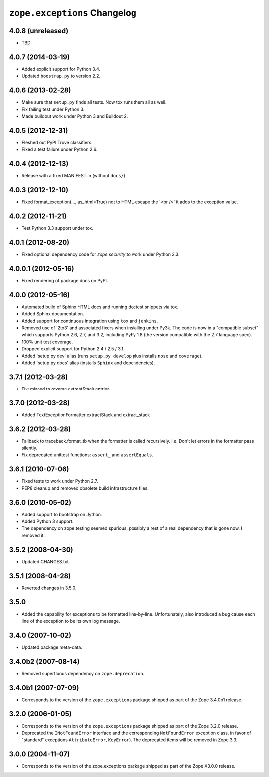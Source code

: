 ``zope.exceptions`` Changelog
=============================

4.0.8 (unreleased)
------------------

- TBD

4.0.7 (2014-03-19)
------------------

- Added explicit support for Python 3.4.

- Updated ``boostrap.py`` to version 2.2.


4.0.6 (2013-02-28)
------------------

- Make sure that ``setup.py`` finds all tests. Now tox runs them all as well.

- Fix failing test under Python 3.

- Made buildout work under Python 3 and Buildout 2.


4.0.5 (2012-12-31)
------------------

- Fleshed out PyPI Trove classifiers.

- Fixed a test failure under Python 2.6.


4.0.4 (2012-12-13)
------------------

- Release with a fixed MANIFEST.in (without ``docs/``)


4.0.3 (2012-12-10)
------------------

- Fixed format_exception(..., as_html=True) not to HTML-escape the '<br />'
  it adds to the exception value.


4.0.2 (2012-11-21)
------------------

- Test Python 3.3 support under tox.


4.0.1 (2012-08-20)
------------------

- Fixed optional dependency code for `zope.security` to work under Python 3.3.


4.0.0.1 (2012-05-16)
--------------------

- Fixed rendering of package docs on PyPI.


4.0.0 (2012-05-16)
------------------

- Automated build of Sphinx HTML docs and running doctest snippets via tox.

- Added Sphinx documentation.

- Added support for continuous integration using ``tox`` and ``jenkins``.

- Removed use of '2to3' and associated fixers when installing under Py3k.
  The code is now in a "compatible subset" which supports Python 2.6, 2.7,
  and 3.2, including PyPy 1.8 (the version compatible with the 2.7 language
  spec).

- 100% unit test coverage.

- Dropped explicit support for Python 2.4 / 2.5 / 3.1.

- Added 'setup.py dev' alias (runs ``setup.py develop`` plus installs
  ``nose`` and ``coverage``).

- Added 'setup.py docs' alias (installs ``Sphinx`` and dependencies).


3.7.1 (2012-03-28)
------------------

- Fix: missed to reverse extractStack entries


3.7.0 (2012-03-28)
------------------

- Added TextExceptionFormatter.extractStack and extract_stack


3.6.2 (2012-03-28)
------------------

- Fallback to traceback.format_tb when the formatter is called recursively.
  i.e. Don't let errors in the formatter pass silently.

- Fix deprecated unittest functions: ``assert_`` and ``assertEquals``.

3.6.1 (2010-07-06)
------------------

- Fixed tests to work under Python 2.7.

- PEP8 cleanup and removed obsolete build infrastructure files.


3.6.0 (2010-05-02)
------------------

- Added support to bootstrap on Jython.

- Added Python 3 support.

- The dependency on zope.testing seemed spurious, possibly a rest of a real
  dependency that is gone now. I removed it.


3.5.2 (2008-04-30)
------------------

- Updated CHANGES.txt.


3.5.1 (2008-04-28)
------------------

- Reverted changes in 3.5.0.


3.5.0
-----

- Added the capability for exceptions to be formatted line-by-line.
  Unfortunately, also introduced a bug cause each line of the exception to be
  its own log message.


3.4.0 (2007-10-02)
------------------

- Updated package meta-data.


3.4.0b2 (2007-08-14)
--------------------

- Removed superfluous dependency on ``zope.deprecation``.


3.4.0b1 (2007-07-09)
--------------------

- Corresponds to the version of the ``zope.exceptions`` package shipped as
  part of the Zope 3.4.0b1 release.


3.2.0 (2006-01-05)
------------------

- Corresponds to the version of the ``zope.exceptions`` package shipped as part of
  the Zope 3.2.0 release.

- Deprecated the ``INotFoundError`` interface and the corresponding
  ``NotFoundError`` exception class, in favor of "standard" exceptions
  ``AttributeError``, ``KeyError``).  The deprecated items will be removed in
  Zope 3.3.


3.0.0 (2004-11-07)
------------------

- Corresponds to the version of the zope.exceptions package shipped as part of
  the Zope X3.0.0 release.
